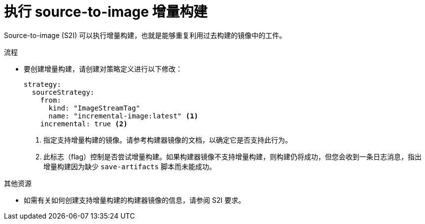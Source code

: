 // Module included in the following assemblies:
//* builds/build-strategies.adoc

:_content-type: PROCEDURE
[id="builds-strategy-s2i-incremental-builds_{context}"]
= 执行 source-to-image 增量构建

Source-to-image (S2I) 可以执行增量构建，也就是能够重复利用过去构建的镜像中的工件。

.流程

* 要创建增量构建，请创建对策略定义进行以下修改：
+
[source,yaml]
----
strategy:
  sourceStrategy:
    from:
      kind: "ImageStreamTag"
      name: "incremental-image:latest" <1>
    incremental: true <2>
----
<1> 指定支持增量构建的镜像。请参考构建器镜像的文档，以确定它是否支持此行为。
<2> 此标志（flag）控制是否尝试增量构建。如果构建器镜像不支持增量构建，则构建仍将成功，但您会收到一条日志消息，指出增量构建因为缺少 `save-artifacts` 脚本而未能成功。

[role="_additional-resources"]
.其他资源

* 如需有关如何创建支持增量构建的构建器镜像的信息，请参阅 S2I 要求。
